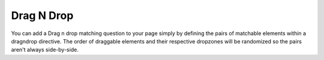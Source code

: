 Drag N Drop
-----------

You can add a Drag n drop matching question to your page simply by defining the pairs of matchable elements within a dragndrop directive.
The order of draggable elements and their respective dropzones will be randomized so the pairs aren't always side-by-side.

.. dragndrop:: dnd1
    :prim_comp: ASSIGNMENT
    :feedback: This is feedback.
    :match_1: Monroe Doctrine|||1823
    :match_2: Haymarket Riot|||1886
    :match_3: Louisiana Purchase|||1803
    :match_4: Battle of Gettysburg|||1863

    Match each event in United States history with the year it happened.

.. reveal:: dnd1_src
   :showtitle: Show Source
   :hidetitle: Hide Source
   :modaltitle: Source for the example above

   .. code-block:: rst

      .. dragndrop:: dnd1
          :prim_comp: ASSIGNMENT
          :feedback: This is feedback.
          :match_1: Monroe Doctrine|||1823
          :match_2: Haymarket Riot|||1886
          :match_3: Louisiana Purchase|||1803
          :match_4: Battle of Gettysburg|||1863

          Match each event in United States history with the year it happened.


.. reveal:: ptx_matching_1
    :showtitle: Show PreTeXt
    :hidetitle: Hide PreTeXt
    
    .. code-block:: xml

        <exercise label="matching-dates">
            <title>Matching Problem, Dates</title>
            <idx>matching US dates</idx>
            <statement>
                <p>Match each event in United States history with the year it happened.</p>
            </statement>
            <feedback>
                <p>Review <url href="https://www.britannica.com/list/25-decade-defining-events-in-us-history" visual="www.britannica.com/list/25-decade-defining-events-in-us-history">Encyclopedia Brittania, 25 Decade-Defining Events in U.S. History</url>url.</p>
            </feedback>
            <matches>
                <match order="4">
                    <premise>Monroe Doctrine</premise>
                    <response>1823</response>
                </match>
                <match order="3">
                    <premise>Haymarket Riot</premise>
                    <response>1886</response>
                </match>
                <match order="1">
                    <premise>Louisiana Purchase</premise>
                    <response>1803</response>
                </match>
                <match order="2">
                    <premise>Battle of Gettysburg</premise>
                    <response>1863</response>
                </match>
            </matches>
        </exercise>
    